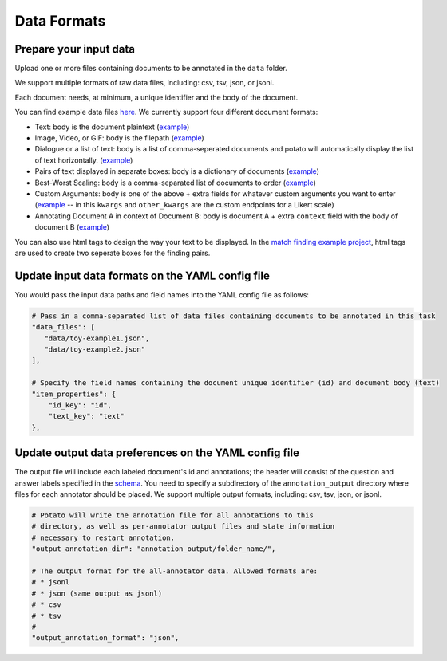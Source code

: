 Data Formats
=====


Prepare your input data
------------

Upload one or more files containing documents to be annotated in the ``data`` folder. 

We support multiple formats of raw data files, including: csv, tsv, json, or jsonl. 

Each document needs, at minimum, a unique identifier and the body of the document. 

You can find example data files `here <https://github.com/davidjurgens/potato/blob/master/data/>`_. We currently support four different document formats:

* Text: body is the document plaintext (`example <https://github.com/davidjurgens/potato/blob/master/data/toy-example.json>`_)
* Image, Video, or GIF: body is the filepath (`example <https://github.com/davidjurgens/potato/blob/master/data/video-label-example.json>`_)
* Dialogue or a list of text: body is a list of comma-seperated documents and potato will automatically display the list of text horizontally. (`example <https://github.com/davidjurgens/potato/blob/master/example-projects/dialogue_analysis/data_files/dialogue-example.json>`_)
* Pairs of text displayed in separate boxes: body is a dictionary of documents (`example <https://github.com/davidjurgens/potato/blob/master/example-projects/match_finding/data_files/pilot_data_Biology.csv>`_)
* Best-Worst Scaling: body is a comma-separated list of documents to order (`example <https://github.com/davidjurgens/potato/blob/master/data/bws-example.json>`_)
* Custom Arguments: body is one of the above + extra fields for whatever custom arguments you want to enter (`example <https://github.com/davidjurgens/potato/blob/master/data/bws-example.json>`_ -- in this ``kwargs`` and ``other_kwargs`` are the custom endpoints for a Likert scale)
* Annotating Document A in context of Document B: body is document A + extra ``context`` field with the body of document B (`example <https://github.com/davidjurgens/potato/blob/master/data/>`_)

You can also use html tags to design the way your text to be displayed. In the `match finding example project <https://github.com/davidjurgens/potato/tree/master/example-projects/match_finding>`_, html tags are used to create two seperate boxes for the finding pairs. 



Update input data formats on the YAML config file 
-------------

You would pass the input data paths and field names into the YAML config file as follows: 

.. code-block:: yaml

    # Pass in a comma-separated list of data files containing documents to be annotated in this task
    "data_files": [
       "data/toy-example1.json",
       "data/toy-example2.json"
    ],

    # Specify the field names containing the document unique identifier (id) and document body (text)
    "item_properties": {
        "id_key": "id",
        "text_key": "text"
    },



Update output data preferences on the YAML config file 
------------

The output file will include each labeled document's id and annotations; the header will consist of the question and answer labels specified in the `schema <https://potato-annotation-tutorial.readthedocs.io/en/latest/schemas_and_templates.html>`_. You need to specify a subdirectory of the ``annotation_output`` directory where files for each annotator should be placed. We support multiple output formats, including: csv, tsv, json, or jsonl.

.. code-block:: yaml

    # Potato will write the annotation file for all annotations to this
    # directory, as well as per-annotator output files and state information
    # necessary to restart annotation.
    "output_annotation_dir": "annotation_output/folder_name/",

    # The output format for the all-annotator data. Allowed formats are:
    # * jsonl
    # * json (same output as jsonl)
    # * csv
    # * tsv
    #
    "output_annotation_format": "json", 


